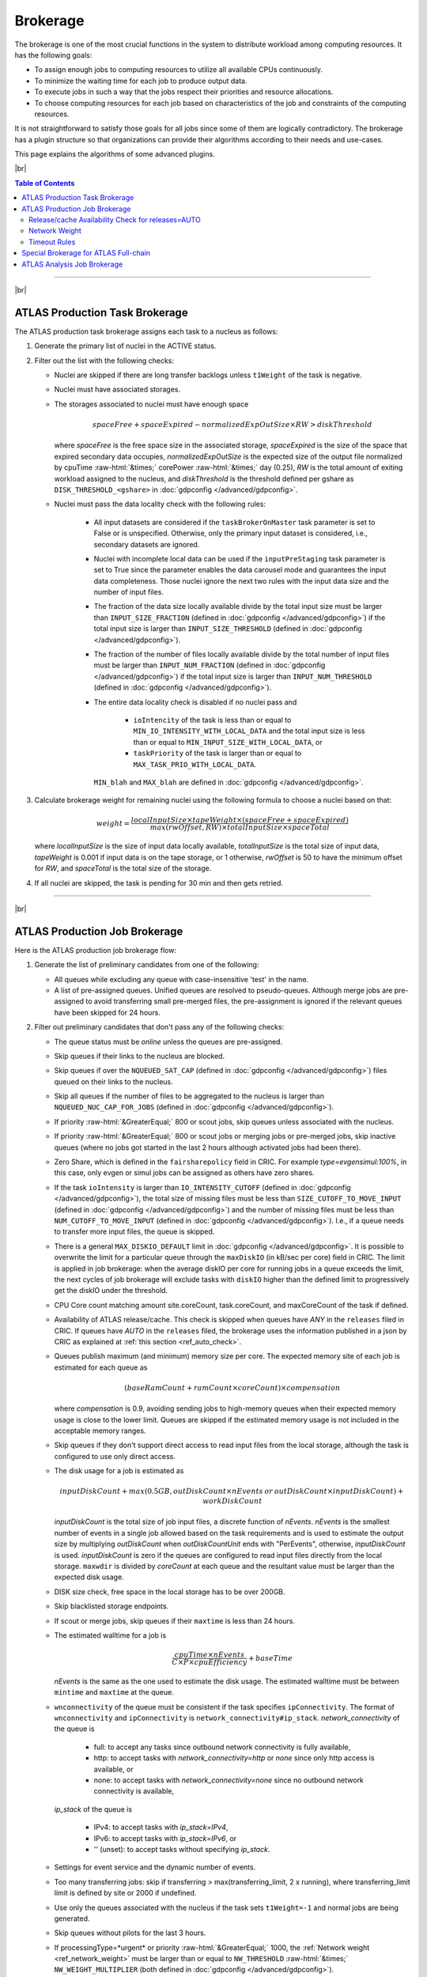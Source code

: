 ====================================
Brokerage
====================================

The brokerage is one of the most crucial functions in the system to distribute workload among computing resources.
It has the following goals:

* To assign enough jobs to computing resources to utilize all available CPUs continuously.

* To minimize the waiting time for each job to produce output data.

* To execute jobs in such a way that the jobs respect their priorities and resource allocations.

* To choose computing resources for each job based on characteristics of the job and constraints of the computing resources.

It is not straightforward to satisfy those goals for all jobs since some of them are logically contradictory.
The brokerage has a plugin structure so that organizations can provide their algorithms according to
their needs and use-cases.

This page explains the algorithms of some advanced plugins.

|br|

.. contents:: Table of Contents
    :local:
    :depth: 2

------------

|br|

ATLAS Production Task Brokerage
-------------------------------------
The ATLAS production task brokerage assigns each task to a nucleus as follows:

#. Generate the primary list of nuclei in the ACTIVE status.

#. Filter out the list with the following checks:

   * Nuclei are skipped if there are long transfer backlogs unless ``t1Weight`` of the task is negative.

   * Nuclei must have associated storages.

   * The storages associated to nuclei must have enough space

     .. math::

        spaceFree + spaceExpired - normalizedExpOutSize \times RW > diskThreshold

     where *spaceFree* is the free space size in the associated storage, *spaceExpired* is the size of the space
     that expired secondary data occupies, *normalizedExpOutSize* is the expected size of the output file normalized
     by cpuTime :raw-html:`&times;` corePower :raw-html:`&times;` day (0.25), *RW* is the total amount
     of exiting workload assigned to the nucleus, and *diskThreshold* is the threshold defined per gshare
     as ``DISK_THRESHOLD_<gshare>`` in :doc:`gdpconfig </advanced/gdpconfig>`.

   * Nuclei must pass the data locality check with the following rules:

      * All input datasets are considered if the ``taskBrokerOnMaster`` task parameter is set to False or is
        unspecified. Otherwise, only the primary input dataset is considered, i.e., secondary datasets are ignored.

      * Nuclei with incomplete local data can be used if the ``inputPreStaging`` task parameter is set to
        True since the parameter enables the data carousel mode and guarantees the input data completeness.
        Those nuclei ignore the next two rules with the input data size and the number of input files.

      * The fraction of the data size locally available divide by the total input size must be larger than
        ``INPUT_SIZE_FRACTION`` (defined in :doc:`gdpconfig </advanced/gdpconfig>`) if the total input size is
        larger than ``INPUT_SIZE_THRESHOLD`` (defined in :doc:`gdpconfig </advanced/gdpconfig>`).

      * The fraction of the number of files locally available divide by the total number of input files must be larger
        than ``INPUT_NUM_FRACTION`` (defined in :doc:`gdpconfig </advanced/gdpconfig>`) if the total input size is
        larger than ``INPUT_NUM_THRESHOLD`` (defined in :doc:`gdpconfig </advanced/gdpconfig>`).
　　　　
      * The entire data locality check is disabled if no nuclei pass and

         * ``ioIntencity`` of the task is less than or equal to ``MIN_IO_INTENSITY_WITH_LOCAL_DATA`` and
           the total input size is less than or equal to ``MIN_INPUT_SIZE_WITH_LOCAL_DATA``, or

         * ``taskPriority`` of the task is larger than or equal to ``MAX_TASK_PRIO_WITH_LOCAL_DATA``.

        ``MIN_blah`` and ``MAX_blah`` are defined in :doc:`gdpconfig </advanced/gdpconfig>`.

#. Calculate brokerage weight for remaining nuclei using the following formula to choose a nuclei based on that:

   .. math::

     weight =\frac {localInputSize \times tapeWeight \times (spaceFree + spaceExpired)} {max(rwOffset, RW) \times totalInputSize \times spaceTotal}

   where *localInputSize* is the size of input data locally available, *totalInputSize* is the total size of
   input data, *tapeWeight* is 0.001 if input data is on the tape storage, or 1 otherwise, *rwOffset* is 50 to have
   the minimum offset for *RW*, and *spaceTotal* is the total size of the storage.

#. If all nuclei are skipped, the task is pending for 30 min and then gets retried.

------------


|br|

ATLAS Production Job Brokerage
-------------------------------------

Here is the ATLAS production job brokerage flow:

#. Generate the list of preliminary candidates from one of the following:

   * All queues while excluding any queue with case-insensitive 'test' in the name.

   * A list of pre-assigned queues. Unified queues are resolved to pseudo-queues. Although merge jobs are pre-assigned
     to avoid transferring small pre-merged files, the pre-assignment is ignored if the relevant queues have been skipped
     for 24 hours.

#. Filter out preliminary candidates that don't pass any of the following checks:

   * The queue status must be *online* unless the queues are pre-assigned.

   * Skip queues if their links to the nucleus are blocked.

   * Skip queues if over the ``NQUEUED_SAT_CAP`` (defined in :doc:`gdpconfig </advanced/gdpconfig>`) files queued
     on their links to the nucleus.

   * Skip all queues if the number of files to be aggregated to the nucleus is larger than ``NQUEUED_NUC_CAP_FOR_JOBS``
     (defined in :doc:`gdpconfig </advanced/gdpconfig>`).

   * If priority :raw-html:`&GreaterEqual;` 800 or scout jobs, skip queues unless associated with the nucleus.

   * If priority :raw-html:`&GreaterEqual;` 800 or scout jobs or merging jobs or pre-merged jobs, skip inactive queues
     (where no jobs got started in the last 2 hours although activated jobs had been there).

   * Zero Share, which is defined in the ``fairsharepolicy`` field in CRIC. For example *type=evgensimul:100%*,
     in this case, only evgen or simul jobs can be assigned as others have zero shares.

   * If the task ``ioIntensity`` is larger than ``IO_INTENSITY_CUTOFF`` (defined in :doc:`gdpconfig </advanced/gdpconfig>`),
     the total size of missing files must be less than ``SIZE_CUTOFF_TO_MOVE_INPUT`` (defined in :doc:`gdpconfig </advanced/gdpconfig>`)
     and the number of missing files must be less than ``NUM_CUTOFF_TO_MOVE_INPUT`` (defined in :doc:`gdpconfig </advanced/gdpconfig>`).
     I.e., if a queue needs to transfer more input files, the queue is skipped.

   * There is a general ``MAX_DISKIO_DEFAULT`` limit in :doc:`gdpconfig </advanced/gdpconfig>`.
     It is possible to overwrite the limit for a particular queue through the ``maxDiskIO`` (in kB/sec per core)
     field in CRIC. The limit is applied in job brokerage: when the average diskIO per core for running jobs in
     a queue exceeds the limit, the next cycles of job brokerage will exclude tasks with ``diskIO`` higher than
     the defined limit to progressively get the diskIO under the threshold.

   * CPU Core count matching amount site.coreCount, task.coreCount, and maxCoreCount of the task if defined.

   * Availability of ATLAS release/cache. This check is skipped when queues have *ANY* in the ``releases`` filed in CRIC.
     If queues have *AUTO* in the ``releases`` filed, the brokerage uses the information published in a json by CRIC as
     explained at :ref:`this section <ref_auto_check>`.

   * Queues publish maximum (and minimum) memory size per core. The expected memory site of each job is estimated
     for each queue as

     .. math::

        (baseRamCount + ramCount \times coreCount) \times compensation

     where *compensation* is 0.9, avoiding sending jobs to high-memory queues when their expected memory usage is
     close to the lower limit. Queues are skipped if the estimated memory usage is not included in the acceptable
     memory ranges.

   * Skip queues if they don't support direct access to read input files from the local storage, although the task is
     configured to use only direct access.

   * The disk usage for a job is estimated as

     .. math::

        inputDiskCount + max (0.5 GB, outDiskCount \times nEvents \: or \: outDiskCount \times inputDiskCount) + workDiskCount

     *inputDiskCount* is the total size of job input files, a discrete function of *nEvents*.
     *nEvents* is the smallest number of events in a single job allowed based on the task requirements and is used to estimate the output size
     by multiplying *outDiskCount* when *outDiskCountUnit* ends with "PerEvents", otherwise, *inputDiskCount* is used.
     *inputDiskCount* is zero
     if the queues are configured to read input files directly from the local storage. ``maxwdir`` is divided by
     *coreCount* at each queue and the resultant value must be larger than the expected disk usage.

   * DISK size check, free space in the local storage has to be over 200GB.

   * Skip blacklisted storage endpoints.

   * If scout or merge jobs, skip queues if their ``maxtime`` is less than 24 hours.

   * The estimated walltime for a job is

     .. math::

        \frac {cpuTime \times nEvents} {C \times P \times cpuEfficiency} + baseTime

     *nEvents* is the same as the one used to estimate the disk usage. The estimated walltime must be between ``mintime`` and ``maxtime`` at the queue.

   * ``wnconnectivity`` of the queue must be consistent if the task specifies ``ipConnectivity``.
     The format of ``wnconnectivity`` and ``ipConnectivity`` is ``network_connectivity#ip_stack``.
     *network_connectivity* of the queue is

      * full: to accept any tasks since outbound network connectivity is fully available,

      * http: to accept tasks with *network_connectivity=http* or *none* since only http access is available, or

      * none: to accept tasks with *network_connectivity=none* since no outbound network connectivity is available,

     *ip_stack* of the queue is

      * IPv4: to accept tasks with *ip_stack=IPv4*,

      * IPv6: to accept tasks with *ip_stack=IPv6*, or

      * '' (unset): to accept tasks without specifying *ip_stack*.

   * Settings for event service and the dynamic number of events.

   * Too many transferring jobs: skip if transferring > max(transferring_limit, 2 x running), where transferring_limit limit is defined by site or 2000 if undefined.

   * Use only the queues associated with the nucleus if the task sets ``t1Weight=-1`` and normal jobs are being generated.

   * Skip queues without pilots for the last 3 hours.

   * If processingType=*urgent* or priority :raw-html:`&GreaterEqual;` 1000, the :ref:`Network weight <ref_network_weight>`
     must be larger than or equal to ``NW_THRESHOLD`` :raw-html:`&times;` ``NW_WEIGHT_MULTIPLIER``
     (both defined in :doc:`gdpconfig </advanced/gdpconfig>`).

#. Calculate brokerage weight for remaining candidates.
   The initial weight is based on running vs queued jobs.
   The brokerage uses the largest one as the number of running jobs among the following numbers:

   * The actual number of running jobs at the queue, *R*\ :sub:`real`.

   * min(*nBatchJob*, 20) if *R*\ :sub:`real` < 20 and *nBatchJob* (the number of running+submitted
     batch workers at PQ) > *R*\ :sub:`real`. Mainly for bootstrap.

   * *numSlots* if it is set to a positive number for the queue to the `proactive job assignment <https://github.com/HSF/harvester/wiki/Workflows#proactive-job-assignment>`_.

   * The number of starting jobs if *numSlots* is set to zero, which is typically useful for Harvester to fetch
     jobs when the number of available slots dynamically changes.

   The number of assigned jobs is ignored for the weight calculation and the subsequent filtering if the input for
   the jobs being considered is already
   available locally. Jobs waiting for data transfer do not block new jobs needing no transfer.

   .. math::

     manyAssigned = max(1, min(2, \frac {assigned} {activated}))

   .. math::

     weight = \frac {running + 1} {(activated + assigned + starting + defined + 10) \times manyAssigned}

   Take data availability into consideration.

   .. math::

     weight = weight \times \frac {availableSize + totalSize} {totalSize \times (numMissingFiles / 100 + 1)}

   Apply a :ref:`Network weight <ref_network_weight>` based on connectivity between nucleus and satellite,
   since the output files are aggregated to the nucleus.

   .. math::

     weight = weight \times networkWeight

#. Apply further filters.

   * Skip queues if activated + starting > 2 :raw-html:`&times;` running.

   * Skip queues if defined+activated+assigned+starting > 2 :raw-html:`&times;` running.

#. If all queues are skipped, the task is pending for 1 hour.
   Otherwise, the remaining candidates are sorted by weight, and the best 10 candidates are taken.

|br|

.. _ref_auto_check:

Release/cache Availability Check for releases=AUTO
=========================================================
Each queue publishes something like

.. code-block:: python

  "AGLT2": {
    "cmtconfigs": [
      "x86_64-centos7-gcc62-opt",
      "x86_64-centos7-gcc8-opt",
      "x86_64-slc6-gcc49-opt",
      "x86_64-slc6-gcc62-opt",
      "x86_64-slc6-gcc8-opt"
    ],
    "containers": [
      "any",
      "/cvmfs"
    ],
    "cvmfs": [
      "atlas",
      "nightlies"
    ],
    "architectures": [
      {
        "arch": ["x86_64"],
        "instr": ["avx2"],
        "type": "cpu",
        "vendor": ["intel","excl"]
      },
      {
        "type": "gpu",
        "vendor": ["nvidia","excl"],
        "model":["kt100"]
      }
    ],
    "tags": [
      {
        "cmtconfig": "x86_64-slc6-gcc62-opt",
        "container_name": "",
        "project": "AthDerivation",
        "release": "21.2.2.0",
        "sources": [],
        "tag": "VO-atlas-AthDerivation-21.2.2.0-x86_64-slc6-gcc62-opt"
      },
      {
        "cmtconfig": "x86_64-slc6-gcc62-opt",
        "container_name": "",
        "project": "Athena",
        "release": "21.0.38",
        "sources": [],
        "tag": "VO-atlas-Athena-21.0.38-x86_64-slc6-gcc62-opt"
      }
    ]
  }


Checks for CPU and/or GPU Hardware
^^^^^^^^^^^^^^^^^^^^^^^^^^^^^^^^^^^

The format of task ``architecture`` is ``sw_platform<@base_platform><#host_cpu_spec><&host_gpu_spec>`` where
``host_cpu_spec`` is ``architecture<-vendor<-instruction_set>>`` and
``host_gpu_spec`` is ``vendor<-model>``.
If ``host_cpu_spec`` or ``host_gpu_spec`` is specified, the ``architectures`` of the queue is checked.
The ``architectures`` can contain two dictionaries to describe CPU and GPU hardware specifications.
All attributes of the
dictionaries except for the *type* attribute take lists of strings. If 'attribute': ['blah'], the queue
accepts tasks with attribute='blah' or without specifying the attribute. If 'excl' is included in the list,
the queue accepts only tasks with attribute='blah'.
For example, tasks with *#x86_64* are accepted by queues with "arch": ["x86_64"], "arch": [""],
or "arch": ["x86_64", "excl"], but not by "arch": ["arm64"].

Checks for Fat Containers
^^^^^^^^^^^^^^^^^^^^^^^^^^^^^^

If the task uses a container, i.e., the ``container_name`` attribute is set, the brokerage checks as follows:

* If the task uses only tags, i.e., it sets ``onlyTagsForFC``, the ``container_name`` must be equal to
  the *container_name* of a tag in the ``tags`` list or must be included in the ``sources`` of a tag in
  the ``tags`` list.

* If the task doesn't set ``onlyTagsForFC``,

   * 'any' or '/cvmfs' must be included in the ``containers`` list, or

   * ``container_name`` must be forward-matched with one of the strings in the ``containers`` list, or

   * ``container_name`` is resolved to the source path using the dictionary of the "ALL" queue, and
     the resolved source path must be forward-matched with one of the strings in the ``containers`` list.

Checks for Releases, Caches, or Nightlies
^^^^^^^^^^^^^^^^^^^^^^^^^^^^^^^^^^^^^^^^^^^^^^^^

Checks are as follows for releases, caches, and nightlies:

* 'any' or *cvmfs_tag* must be included in the ``cvmfs`` list, where *cvmfs_tag* is *atlas* for
  standard releases and caches or *nightlies* for nightlies. In addition,

   * 'any' or '/cvmfs' must be included in the ``containers`` list, or

   * the task ``sw_platform`` is extracted from the task ``architecture`` and must be included in the ``cmtconfigs`` list.

* If the above is not the case,

   * 'any' must be in the ``containers`` list or ``base_platform`` in the task ``architecture`` must be empty, and

   * the task ``sw_platform``, ``sw_project``, and ``sw_version`` must be equal to ``cmtconfig``, ``project``, and
     ``release`` of a tag in the ``tags`` list.

|br|

.. _ref_network_weight:

Network Weight
==========================
The network data sources are

* the `Network Weather Service <http://atlas-adc-netmetrics-lb.cern.ch/metrics/latest.json>`_ as the dynamic source, and

* the `CRIC closeness <https://atlas-cric.cern.ch/api/core/sitematrix/query/?json&json_pretty=0>`_ as a semi static source.

Given the accuracy of the data and the timelapse from decision to action, the network weight only aims to provide
a simple, dynamic classification of links. It is currently calculated as:

.. math::

  netWorkWeight = 0.5 \times (queuedWeight + throughputWeight)

where the queued and throughput weight are calculated as in the plot below:

.. figure:: images/queued.png
  :align: center

  queuedWeight

.. figure:: images/throughput.png
  :align: center

  throughputWeight

It uses the most recent available data, so preferably data of the last 1 hour, in not available of last 1 day,
if not available of last 1 week. FTS Mbps are used, which are filled from Chicago elastic search.
If there are no available network metrics, the AGIS closeness (0 best to 11 worst) is used in a normalized way

.. math::

  weightNwThroughput = 1+ \frac {MAX\_CLOSENESS - closeness} {MAX\_CLOSENESS - MIN\_CLOSENESS}

|br|

Timeout Rules
==============

* 1 hour for pending jobs
* 4 hours for defined jobs
* 12 hours for assigned jobs
* 7 days for throttled jobs
* 2 days for activated or starting jobs
* 4 hours for activated or starting jobs with job.currentPriority>=800 at the queues where ``laststart`` in the
  ``SiteData`` table is older than 2 hours
* 30 min for sent jobs
* 21 days for running jobs
* 2 hours for heartbeats from running or starting jobs. Each ``workflow`` can define own timeout value using
  :hblue:`HEARTBEAT_TIMEOUT_<workflow>` in :doc:`gdpconfig </advanced/gdpconfig>`
* the above :hblue:`HEARTBEAT_TIMEOUT_<workflow>` for transferring jobs with the ``workflow`` and own stage-out
  mechanism that sets not-null job.jobSubStatus
* 3 hours for holding jobs with job.currentPriority>=800, while days for holding jobs with job.currentPriority<800
* ``transtimehi`` days for transferring jobs with job.currentPriority>=800, while
  ``transtimelo`` days for transferring jobs with job.currentPriority<800
* disable all timeout rules when the queue status is :green:`paused` or the queue has :green:`disableReassign`
  in ``catchall``
* fast rebrokerage for defined, assigned, activated, or starting jobs at the queues
  where
   * nQueue_queue(gshare)/nRun_queue(gshare) is larger than :hblue:`FAST_REBRO_THRESHOLD_NQNR_RATIO`
   * nQueue_queue(gshare)/nQueue_total(gshare) is larger than :hblue:`FAST_REBRO_THRESHOLD_NQUEUE_FRAC`
   * nQueue_queue(gshare) is larger than :hblue:`FAST_REBRO_THRESHOLD_NQUEUE_<gshare>`. Unless the gshare
     defines the parameter it doesn't trigger the fast rebrokerage
   * :hblue:`FAST_REBRO_THRESHOLD_blah` is defined in :doc:`gdpconfig </advanced/gdpconfig>`
   * nSlots is not defined in the ``Harvester_Slots`` table since it intentionally cause large nQueue
     when nRun is small


------------

|br|

Special Brokerage for ATLAS Full-chain
------------------------------------------------
There is a mechanism in the ATLAS production task and job brokerages to assign an entire workflow (full-chain)
to a specific nucleus.
The main idea is to avoid data transfers between the nucleus and satellites, and burst-process all data
on the nucleus to deriver the final products quickly.
The nuclei are defined as **bare** **nuclei** by adding
:green:`bareNucleus=only` or :green:`bareNucleus=allow` in the ``catchall`` field in CRIC.
The former accepts only full-chain workflows while the latter accepts normal workflows in addition to full-chain
workflows. Tasks can set the ``fullChain`` parameter to use the mechanism. The value can be

* :hblue:`only` to be assigned to a nucleus with :green:`bareNucleus=only`,
* :hblue:`require` to be assigned to a nucleus with :green:`bareNucleus=only` or :green:`bareNucleus=allow`, or
* :hblue:`capable`.

When :hblue:`capable` is set, the task is assigned to the same nucleus as that of the parent task only if the parent
task was assigned to a bare nucleus. Otherwise, :hblue:`capable` is ignored and the task can go to a normal nucleus.

Once a task with the ``fullChain`` parameter is assigned to a bare nucleus, the job brokerage sends jobs only
to the queues associated to the nucleus. On the other hand. if a normal task is assigned to a bare nucleus
with :green:`bareNucleus=allow`
or a task with ``fullChain`` = :hblue:`capable` is assigned to a normal nucleus, the job brokerage sends jobs to the
queues associated to satellites in addition to the nucleus.

-----------

|br|

ATLAS Analysis Job Brokerage
-------------------------------------

This is the ATLAS analysis job brokerage flow:

#. First, the brokerage counts the number of running/queued jobs/cores for the user
   (or the working group if the task specifies ``workingGroup``) and checks the global disk quota, and throttle if

   * the number of running jobs is larger than ``CAP_RUNNING_USER_JOBS``,

   * the number of queued jobs is larger than 2  :raw-html:`&times;` ``CAP_RUNNING_USER_JOBS``,

   * the number of running cores is larger than ``CAP_RUNNING_USER_CORES``,

   * the number of queued cores is larger than 2  :raw-html:`&times;` ``CAP_RUNNING_USER_CORES``, or

   * the global disk quota exceeds.

   For the working group it uses ``CAP_RUNNING_GROUP_JOBS`` and ``CAP_RUNNING_GROUP_CORES`` instead.
   All ``CAP_blah`` are defined in :doc:`gdpconfig </advanced/gdpconfig>`.

#. Next, the brokerage generates the list of preliminary candidates as follows:

   * Take all queues with type='analysis' or 'unified'.

   * Exclude queues if ``excludedSite`` is specified and the queues are included in the list.

   * Exclude queues if ``includedSite`` is specified and the queues are not included in the list.
     Pre-assigned queues are specified in ``includedSite`` or ``site``.

#. Then, the brokerage filters out preliminary candidates that don't pass any of the following checks:
   There are two types of filters, filters for persistent issues and filters for temporary issues.

   * Filters for persistent issues
       * The queue status must be *online* unless the queues are pre-assigned.

       * Input data locality check to skip queues if they don't have input data locally. This check is suppressed
         if ``taskPriority`` :raw-html:`&GreaterEqual;` 2000 or
         ``ioIntensity`` :raw-html:`&le;` ``IO_INTENSITY_CUTOFF_USER``
         (defined in :doc:`gdpconfig </advanced/gdpconfig>`).

       * Check with ``MAX_DISKIO_DEFAULT`` limit defined in :doc:`gdpconfig </advanced/gdpconfig>`.
         It is possible to overwrite the limit for a particular queue through the ``maxDiskIO`` (in kB/sec per core)
         field in CRIC. The limit is applied in job brokerage: when the average diskIO per core for running jobs in
         a queue exceeds the limit, the next cycles of job brokerage will exclude tasks with ``diskIO`` higher than
         the defined limit to progressively get the diskIO under the threshold.

       * CPU Core count matching.

       * Skip VP queues if the task specifies ``avoidVP`` or those queues are overloaded.

       * Availability of ATLAS release/cache. This check is skipped when queues have *ANY* in the ``releases`` filed in CRIC.
         If queues have *AUTO* in the ``releases`` filed, the brokerage uses the information published in a json by CRIC as
         explained at :ref:`this section <ref_auto_check>`.

       * Queues publish maximum (and minimum) memory size per core. The expected memory site of each job is estimated
         for each queue as

         .. math::

            (baseRamCount + ramCount \times coreCount) \times compensation


         if ``ramCountUnit`` is *MBPerCore*, or

         .. math::

            (baseRamCount + ramCount) \times compensation

         if ``ramCountUnit`` is *MB*,
         where *compensation* is 0.9, avoiding sending jobs to high-memory queues when their expected memory usage is
         close to the lower limit. Queues are skipped if the estimated memory usage is not included in the acceptable
         memory ranges.

       * The disk usage for a job is estimated as

         .. math::

            (0 \: or \: inputDiskCount) + outDiskCount \times inputDiskCount + workDiskCount

         *inputDiskCount* is the total size of job input files.
         The first term in the above formula is zero
         if the queues are configured to read input files directly from the local storage. ``maxwdir`` is divided by
         *coreCount* at each queue and the resultant value must be larger than the expected disk usage.

       * DISK size check, free space in the local storage has to be over 200GB.

       * Skip blacklisted storage endpoints.

       * Analysis job walltime is estimated using the same formula as that for production jobs.
         The estimated walltime must be between ``mintime`` and ``maxtime`` at the queue.

       * Skip queues without pilots for the last 3 hours.

   * Filters for temporary issues
       * Skip queues if there are many jobs from the task closed or failed for the last ``TW_DONE_JOB_STAT`` hours.
         (nFailed + nClosed) must be less than max(2 :raw-html:`&times;` nFinished, ``MIN_BAD_JOBS_TO_SKIP_PQ``).
         ``TW_DONE_JOB_STAT`` and ``MIN_BAD_JOBS_TO_SKIP_PQ`` are defined in :doc:`gdpconfig </advanced/gdpconfig>`.

       * Skip queues if defined+activated+assigned+starting > 2 :raw-html:`&times;` max(20, running).

       * Skip queues if the user has too many queued jobs there.

#. Finally, it calculates the brokerage weight for remaining candidates using the following formula.

   .. math::

     weight = \frac {running + 1} {(activated + assigned + starting + defined + 1)}

   The brokerage uses the largest one as the number of running jobs among the following numbers:

   * The actual number of running jobs at the queue, *R*\ :sub:`real`.

   * min(*nBatchJob*, 20) if *R*\ :sub:`real` < 20 and *nBatchJob* (the number of running+submitted
     batch workers at PQ) > *R*\ :sub:`real`. Mainly for bootstrap.

   * *numSlots* if it is set to a positive number for the queue to the `proactive job assignment <https://github.com/HSF/harvester/wiki/Workflows#proactive-job-assignment>`_.

   * The number of starting jobs if *numSlots* is set to zero, which is typically useful for Harvester to fetch
     jobs when the number of available slots dynamically changes.

#. If all queues are skipped due to the persistent issues, the brokerage tries to find candidates without the input
   data locality check. If all queues are still skipped, the task is pending for 20 min.
   Otherwise, the remaining candidates are sorted by weight, and the best 10 candidates are taken.

|br|
